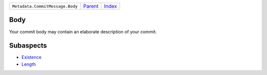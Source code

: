 +---------------------------------+-----------------+--------------+
| ``Metadata.CommitMessage.Body`` | `Parent <..>`_  | `Index </>`_ |
+---------------------------------+-----------------+--------------+

Body
====
Your commit body may contain an elaborate description of your commit.

Subaspects
==========

* `Existence <Existence>`_
* `Length <Length>`_
